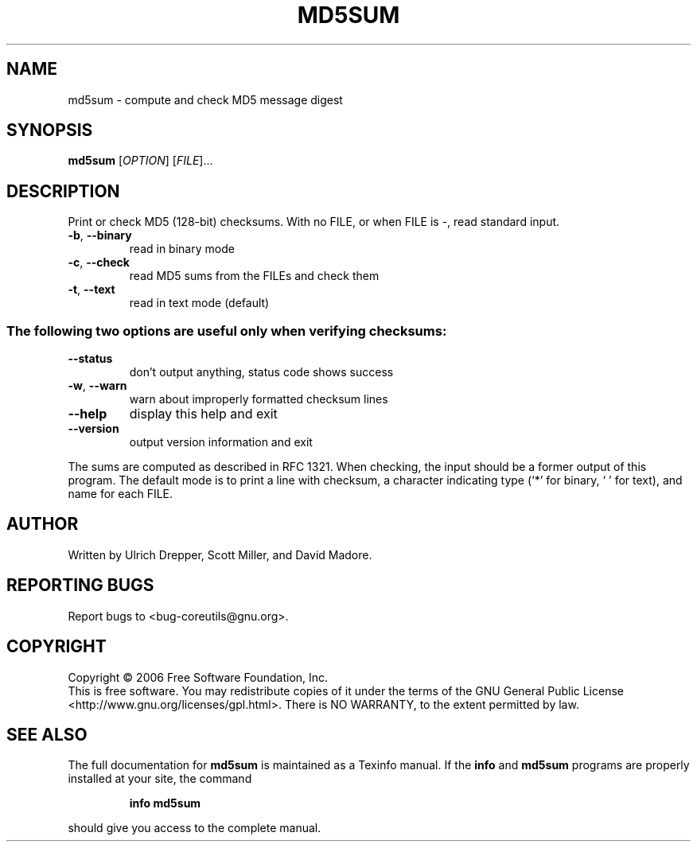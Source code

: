 .\" DO NOT MODIFY THIS FILE!  It was generated by help2man 1.35.
.TH MD5SUM "1" "August 2006" "md5sum 5.97" "User Commands"
.SH NAME
md5sum \- compute and check MD5 message digest
.SH SYNOPSIS
.B md5sum
[\fIOPTION\fR] [\fIFILE\fR]...
.SH DESCRIPTION
.\" Add any additional description here
.PP
Print or check MD5 (128\-bit) checksums.
With no FILE, or when FILE is \-, read standard input.
.TP
\fB\-b\fR, \fB\-\-binary\fR
read in binary mode
.TP
\fB\-c\fR, \fB\-\-check\fR
read MD5 sums from the FILEs and check them
.TP
\fB\-t\fR, \fB\-\-text\fR
read in text mode (default)
.SS "The following two options are useful only when verifying checksums:"
.TP
\fB\-\-status\fR
don't output anything, status code shows success
.TP
\fB\-w\fR, \fB\-\-warn\fR
warn about improperly formatted checksum lines
.TP
\fB\-\-help\fR
display this help and exit
.TP
\fB\-\-version\fR
output version information and exit
.PP
The sums are computed as described in RFC 1321.  When checking, the input
should be a former output of this program.  The default mode is to print
a line with checksum, a character indicating type (`*' for binary, ` ' for
text), and name for each FILE.
.SH AUTHOR
Written by Ulrich Drepper, Scott Miller, and David Madore.
.SH "REPORTING BUGS"
Report bugs to <bug\-coreutils@gnu.org>.
.SH COPYRIGHT
Copyright \(co 2006 Free Software Foundation, Inc.
.br
This is free software.  You may redistribute copies of it under the terms of
the GNU General Public License <http://www.gnu.org/licenses/gpl.html>.
There is NO WARRANTY, to the extent permitted by law.
.SH "SEE ALSO"
The full documentation for
.B md5sum
is maintained as a Texinfo manual.  If the
.B info
and
.B md5sum
programs are properly installed at your site, the command
.IP
.B info md5sum
.PP
should give you access to the complete manual.
